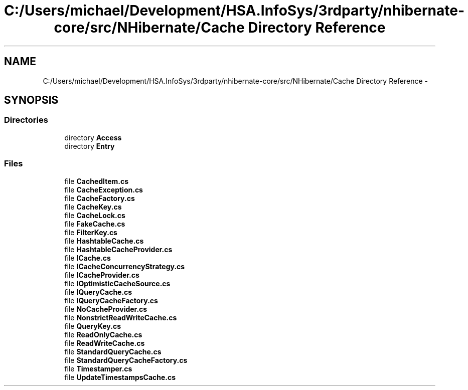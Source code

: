 .TH "C:/Users/michael/Development/HSA.InfoSys/3rdparty/nhibernate-core/src/NHibernate/Cache Directory Reference" 3 "Fri Jul 5 2013" "Version 1.0" "HSA.InfoSys" \" -*- nroff -*-
.ad l
.nh
.SH NAME
C:/Users/michael/Development/HSA.InfoSys/3rdparty/nhibernate-core/src/NHibernate/Cache Directory Reference \- 
.SH SYNOPSIS
.br
.PP
.SS "Directories"

.in +1c
.ti -1c
.RI "directory \fBAccess\fP"
.br
.ti -1c
.RI "directory \fBEntry\fP"
.br
.in -1c
.SS "Files"

.in +1c
.ti -1c
.RI "file \fBCachedItem\&.cs\fP"
.br
.ti -1c
.RI "file \fBCacheException\&.cs\fP"
.br
.ti -1c
.RI "file \fBCacheFactory\&.cs\fP"
.br
.ti -1c
.RI "file \fBCacheKey\&.cs\fP"
.br
.ti -1c
.RI "file \fBCacheLock\&.cs\fP"
.br
.ti -1c
.RI "file \fBFakeCache\&.cs\fP"
.br
.ti -1c
.RI "file \fBFilterKey\&.cs\fP"
.br
.ti -1c
.RI "file \fBHashtableCache\&.cs\fP"
.br
.ti -1c
.RI "file \fBHashtableCacheProvider\&.cs\fP"
.br
.ti -1c
.RI "file \fBICache\&.cs\fP"
.br
.ti -1c
.RI "file \fBICacheConcurrencyStrategy\&.cs\fP"
.br
.ti -1c
.RI "file \fBICacheProvider\&.cs\fP"
.br
.ti -1c
.RI "file \fBIOptimisticCacheSource\&.cs\fP"
.br
.ti -1c
.RI "file \fBIQueryCache\&.cs\fP"
.br
.ti -1c
.RI "file \fBIQueryCacheFactory\&.cs\fP"
.br
.ti -1c
.RI "file \fBNoCacheProvider\&.cs\fP"
.br
.ti -1c
.RI "file \fBNonstrictReadWriteCache\&.cs\fP"
.br
.ti -1c
.RI "file \fBQueryKey\&.cs\fP"
.br
.ti -1c
.RI "file \fBReadOnlyCache\&.cs\fP"
.br
.ti -1c
.RI "file \fBReadWriteCache\&.cs\fP"
.br
.ti -1c
.RI "file \fBStandardQueryCache\&.cs\fP"
.br
.ti -1c
.RI "file \fBStandardQueryCacheFactory\&.cs\fP"
.br
.ti -1c
.RI "file \fBTimestamper\&.cs\fP"
.br
.ti -1c
.RI "file \fBUpdateTimestampsCache\&.cs\fP"
.br
.in -1c
